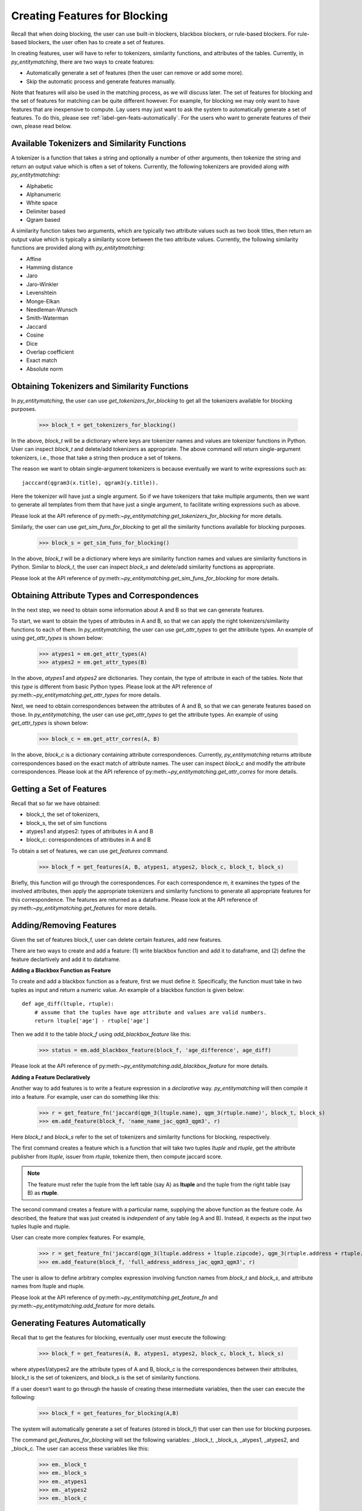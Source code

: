 .. _label-create-features-blocking:

==============================
Creating Features for Blocking
==============================
Recall that when doing blocking, the user can use built-in blockers,
blackbox blockers, or rule-based blockers. For rule-based blockers,
the user often has to create a set of features.

In creating features, user will have to refer to tokenizers, similarity functions, and
attributes of the tables. Currently, in *py_entitymatching*, there are two ways
to create features:

* Automatically generate a set of features (then the user can remove or add some more).
* Skip the automatic process and generate features manually.


Note that features will also be used in the matching process, as we
will discuss later. The set of features for blocking and the set of
features for matching can be quite different however. For example,
for blocking we may only want to have features that are inexpensive
to compute.
Lay users may just want to ask the system to automatically
generate a set of features. To do this, please see :ref:`label-gen-feats-automatically`.
For the users who want to generate features of their own, please read below.

Available Tokenizers and Similarity Functions
---------------------------------------------
A tokenizer is a function that takes a string and optionally a number
of other arguments, then tokenize the string and return an output
value which is often a set of tokens. Currently, the following tokenizers
are provided along with *py_entitytmatching*:

* Alphabetic
* Alphanumeric
* White space
* Delimiter based
* Qgram based


A similarity function takes two arguments, which are typically two attribute values such
as two book titles, then return an output value which is typically a similarity score
between the two attribute values. Currently, the following similarity functions
are provided along with *py_entitytmatching*:

* Affine
* Hamming distance
* Jaro
* Jaro-Winkler
* Levenshtein
* Monge-Elkan
* Needleman-Wunsch
* Smith-Waterman
* Jaccard
* Cosine
* Dice
* Overlap coefficient
* Exact match
* Absolute norm


Obtaining Tokenizers and Similarity Functions
---------------------------------------------
In *py_entitymatching*, the user can use
`get_tokenizers_for_blocking` to get all the tokenizers available for blocking purposes.

    >>> block_t = get_tokenizers_for_blocking()

In the above, `block_t` will be a dictionary where keys are tokenizer names
and values are tokenizer functions in Python. User can inspect `block_t` and delete/add
tokenizers as appropriate. The above command will return single-argument tokenizers,
i.e., those that take a string then produce a set of tokens.

The reason we want to obtain single-argument tokenizers is because eventually we want
to write expressions such as:
::

    jacccard(qgram3(x.title), qgram3(y.title)).

Here the tokenizer will have just a single argument. So if we have tokenizers
that take multiple arguments, then we want to generate all templates
from them that have just a single argument, to facilitate writing
expressions such as above.

Please look at the API reference of py:meth:`~py_entitymatching.get_tokenizers_for_blocking`
for more details.

Similarly, the user can use `get_sim_funs_for_blocking` to get all the similarity
functions available for blocking purposes.

    >>> block_s = get_sim_funs_for_blocking()

In the above, `block_t` will be a dictionary where keys are similarity function names
and values are similarity functions in Python. Similar to `block_t`, the user can
inspect `block_s` and delete/add similarity functions as appropriate.

Please look at the API reference of py:meth:`~py_entitymatching.get_sim_funs_for_blocking`
for more details.


Obtaining Attribute Types and Correspondences
---------------------------------------------
In the next step, we need to obtain some information about A and B
so that we can generate features.

To start, we want to obtain the types of attributes in A and B,
so that we can apply the right tokenizers/similarity functions to each of them.
In *py_entitymatching*, the user can use `get_attr_types` to get the attribute types.
An example of using `get_attr_types` is shown below:

    >>> atypes1 = em.get_attr_types(A)
    >>> atypes2 = em.get_attr_types(B)

In the above, `atypes1` and `atypes2` are dictionaries. They contain, the type of
attribute in each of the tables. Note that this `type` is different from basic
Python types. Please look at the API reference of
py:meth:`~py_entitymatching.get_attr_types` for more details.

Next, we need to obtain correspondences between the attributes of A and B,
so that we can generate features based on those. In *py_entitymatching*, the user can
use `get_attr_types` to get the attribute types. An example of using `get_attr_types`
is shown below:

    >>> block_c = em.get_attr_corres(A, B)

In the above, `block_c` is a dictionary containing attribute correspondences.
Currently, *py_entitymatching* returns attribute correspondences based on the exact
match of attribute names. The user can inspect `block_c` and modify the attribute
correspondences. Please look at the API reference of
py:meth:`~py_entitymatching.get_attr_corres` for more details.

.. _label-get-a-set-of-features-manual:

Getting a Set of Features
-------------------------
Recall that so far we have obtained:

+ block_t, the set of tokenizers,
+ block_s, the set of sim functions
+ atypes1 and atypes2: types of attributes in A and B
+ block_c: correspondences of attributes in A and B

To obtain a set of features, we can use `get_features` command.

    >>> block_f = get_features(A, B, atypes1, atypes2, block_c, block_t, block_s)

Briefly, this function will go through the correspondences. For each
correspondence `m`, it examines the types of the involved attributes,
then apply the appropriate tokenizers and similarity functions to generate
all appropriate features for this correspondence. The features are returned as
a dataframe. Please look at the API reference of
py:meth:`~py_entitymatching.get_features` for more details.


.. _label-add-remove-features:

Adding/Removing Features
------------------------
Given the set of features block_f, user can delete certain features,
add new features.


There are two ways to create and add a feature: (1) write blackbox function and
add it to dataframe, and (2) define the feature declartively and add it to dataframe.


**Adding a Blackbox Function as Feature**

To create and add a blackbox function as a feature, first we must define it. Specifically,
the function must take in two tuples as input and return a numeric value. An example of
a blackbox function is given below:

::

    def age_diff(ltuple, rtuple):
        # assume that the tuples have age attribute and values are valid numbers.
        return ltuple['age'] - rtuple['age']

Then we add it to the table `block_f` using `add_blackbox_feature` like this:

    >>> status = em.add_blackbox_feature(block_f, 'age_difference', age_diff)

Please look at the API reference of
py:meth:`~py_entitymatching.add_blackbox_feature` for more details.

**Adding a Feature Declaratively**

Another way to add features is to write a feature expression in
a `declarative` way. *py_entitymatching* will then compile it into a feature. For
example, user can do something like this:

    >>> r = get_feature_fn('jaccard(qgm_3(ltuple.name), qgm_3(rtuple.name)', block_t, block_s)
    >>> em.add_feature(block_f, 'name_name_jac_qgm3_qgm3', r)

Here `block_t` and `block_s` refer to the set of tokenizers and similarity functions
for blocking, respectively.

The first command creates a feature which is a function that will take
two tuples `ltuple` and `rtuple`, get the attribute publisher from `ltuple`,
issuer from `rtuple`, tokenize them, then compute jaccard score.

.. note:: The feature must refer the tuple from the left table (say A) as **ltuple** and
 the tuple from the right table (say B) as **rtuple**.

The second command creates a feature with a particular name,
supplying the above function as the feature code.
As described, the feature that was just created is *independent* of any table
(eg A and B). Instead, it expects as the input two tuples ltuple and rtuple.

User can create more complex features. For example,

    >>> r = get_feature_fn('jaccard(qgm_3(ltuple.address + ltuple.zipcode), qgm_3(rtuple.address + rtuple.zipcode)',block_t,block_s)
    >>> em.add_feature(block_f, 'full_address_address_jac_qgm3_qgm3', r)

The user is allow to define arbitrary complex expression involving function names from
`block_t` and `block_s`, and attribute names from ltuple and rtuple.

Please look at the API reference of
py:meth:`~py_entitymatching.get_feature_fn` and py:meth:`~py_entitymatching.add_feature`
for more details.

.. _label-gen-feats-automatically:

Generating Features Automatically
---------------------------------
Recall that to get the features for blocking, eventually user
must execute the following:

    >>> block_f = get_features(A, B, atypes1, atypes2, block_c, block_t, block_s)

where atypes1/atypes2 are the attribute types of A and B, block_c is
the correspondences between their attributes, block_t is the set of tokenizers,
and block_s is the set of similarity functions.

If a user doesn’t want to go through the hassle of creating these intermediate
variables, then the user can execute the following:

    >>> block_f = get_features_for_blocking(A,B)

The system will automatically generate a set of features (stored in block_f) that user
can then use for blocking purposes.

The command `get_features_for_blocking` will set the following variables: _block_t,
_block_s, _atypes1, _atypes2, and _block_c. The user can access these variables like this:

    >>> em._block_t
    >>> em._block_s
    >>> em._atypes1
    >>> em._atypes2
    >>> em._block_c

The user can examine these variables, modify them as appropriate, and
then perhaps re-generate the set of features.

Please look at the API reference of
py:meth:`~py_entitymatching.get_features_for_blocking` for more details.
